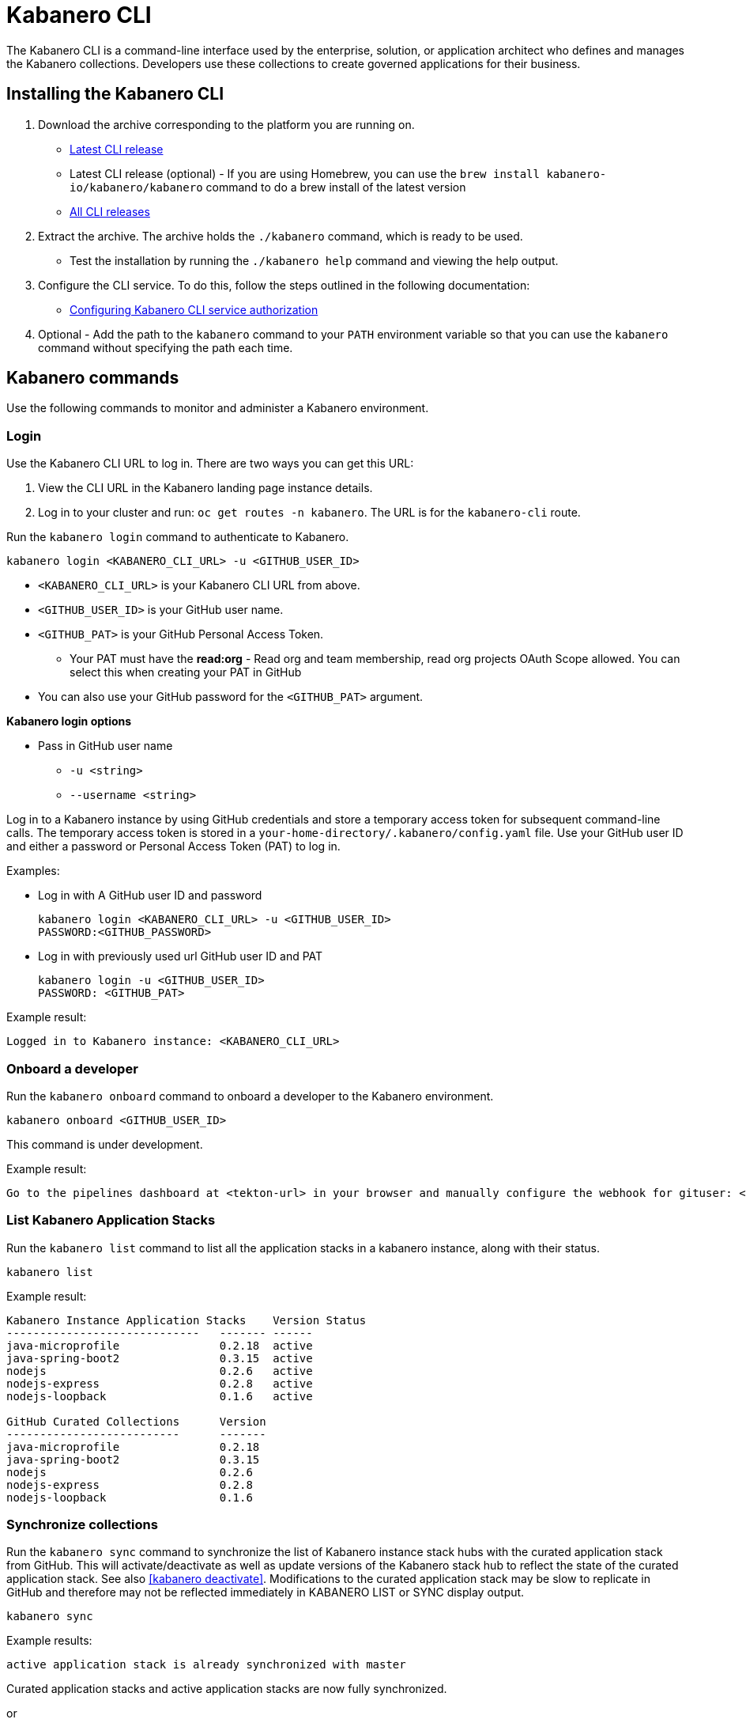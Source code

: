 :page-layout: doc
:page-type: doc
:page-doc-category: Reference
:linkattrs:
:sectanchors:
= Kabanero CLI

The Kabanero CLI is a command-line interface used by the enterprise, solution, or application architect who defines and manages the Kabanero collections. Developers use these collections to create governed applications for their business.

== Installing the Kabanero CLI

. Download the archive corresponding to the platform you are running on.
* https://github.com/kabanero-io/kabanero-command-line/releases/latest[Latest CLI release, window="_blank"]
* Latest CLI release (optional) - If you are using Homebrew, you can use the `brew install kabanero-io/kabanero/kabanero` command to do a brew install of the latest version
* https://github.com/kabanero-io/kabanero-command-line/releases[All CLI releases, window="_blank"]

. Extract the archive. The archive holds the `./kabanero` command, which is ready to be used.
* Test the installation by running the `./kabanero help` command and viewing the help output.

. Configure the CLI service. To do this, follow the steps outlined in the following documentation:
** https://kabanero.io/docs/ref/general/configuration/github-authorization.html[Configuring Kabanero CLI service authorization, window="_blank"]


. Optional - Add the path to the `kabanero` command to your `PATH` environment variable so that you can use the `kabanero` command without specifying the path each time.


== Kabanero commands

Use the following commands to monitor and administer a Kabanero environment.

=== Login

Use the Kabanero CLI URL to log in. There are two ways you can get this URL:

. View the CLI URL in the Kabanero landing page instance details.
. Log in to your cluster and run: `oc get routes -n kabanero`. The URL is for the `kabanero-cli` route.

Run the `kabanero login` command to authenticate to Kabanero.

----
kabanero login <KABANERO_CLI_URL> -u <GITHUB_USER_ID>
----

* `<KABANERO_CLI_URL>` is your Kabanero CLI URL from above.
* `<GITHUB_USER_ID>` is your GitHub user name.
* `<GITHUB_PAT>` is your GitHub Personal Access Token.
** Your PAT must have the **read:org** - Read org and team membership, read org projects OAuth Scope allowed. You can select this when creating your PAT in GitHub
* You can also use your GitHub password for the `<GITHUB_PAT>` argument.

**Kabanero login options**

* Pass in GitHub user name
** `-u <string>`
** `--username <string>`

Log in to a Kabanero instance by using GitHub credentials and store a temporary access token for subsequent command-line calls.
The temporary access token is stored in a `your-home-directory/.kabanero/config.yaml` file.
Use your GitHub user ID and either a password or Personal Access Token (PAT) to log in.

Examples:

* Log in with A GitHub user ID and password
+
----
kabanero login <KABANERO_CLI_URL> -u <GITHUB_USER_ID>
PASSWORD:<GITHUB_PASSWORD>
----

* Log in with previously used url GitHub user ID and PAT
+
----
kabanero login -u <GITHUB_USER_ID>
PASSWORD: <GITHUB_PAT>
----

Example result:

----
Logged in to Kabanero instance: <KABANERO_CLI_URL>
----

=== Onboard a developer

Run the `kabanero onboard` command to onboard a developer to the Kabanero environment.

----
kabanero onboard <GITHUB_USER_ID>
----

This command is under development.

Example result:

----
Go to the pipelines dashboard at <tekton-url> in your browser and manually configure the webhook for gituser: <GITHUB_USER_ID>
----

=== List Kabanero Application Stacks

Run the `kabanero list` command to list all the application stacks in a kabanero instance, along with their status.

----
kabanero list
----

Example result:

----
Kabanero Instance Application Stacks	Version	Status
-----------------------------	-------	------
java-microprofile		0.2.18	active
java-spring-boot2		0.3.15	active
nodejs				0.2.6	active
nodejs-express			0.2.8	active
nodejs-loopback			0.1.6	active

GitHub Curated Collections	Version
--------------------------	-------
java-microprofile		0.2.18
java-spring-boot2		0.3.15
nodejs				0.2.6
nodejs-express			0.2.8
nodejs-loopback			0.1.6
----

=== Synchronize collections

Run the `kabanero sync` command to synchronize the list of Kabanero instance stack hubs with the curated application stack from GitHub. This will activate/deactivate as well as update versions of the Kabanero stack hub to reflect the state of the curated application stack. See also <<kabanero deactivate>>. Modifications to the curated application stack may be slow to replicate in GitHub and therefore may not be reflected immediately in KABANERO LIST or SYNC display output.

----
kabanero sync
----

Example results:

----
active application stack is already synchronized with master
----

Curated application stacks and active application stacks are now fully synchronized.

or

----
Kabanero Instance Application Stacks	Version	Status
-----------------------------	-------	------
nodejs				0.2.6	inactive ==> active
----

=== Show the active repository application stack for a Kabanero instance

Make sure the Kabanero instance is installed in the Kabanero namespace. There are two ways to view the active application stacks repository for a Kabanero instance.

. From the OpenShift console, view Administration > Custom Resource Definitions > Kabanero > Instances > Kabanero > YAML
. Displaying the configured Kabanero CR with the OC CLI command

  `oc get kabanero -n kabanero -o yaml`


=== Show the Kabanero version

Run the `kabanero version` command to display the version of kabanero that is running.

----
kabanero version
----

Example result:

----
kabanero cli version: 0.1.0
kabanero command line service image: kabanero/kabanero-command-line-services:0.3.0
----

=== Deactivate Kabanero

Run the `kabanero deactivate` command to prevent an application stack from being shown to the development team, without deleting it.

----
kabanero deactivate application-stack-name
----

Running the deactivate command removes the specified application stack from the list of available application types, without deleting it from the Kabanero instance.

This command is useful when you clone an application stack and customize it for your business needs. Deactivation keeps the base application stack in the application stack hub. The base application stack continues to be updated and the updates percolate up to your cloned application stack. To restore a deactivated application stack, run the `kabanero sync` command. See <<Synchronize application stacks>>.

Example result:

----
Application stack name: nodejs deactivated
----

Running the `kabanero list` command now shows the deactivated application stack as inactive.

----
Kabanero Instance Application Stacks	Version	Status
-----------------------------	-------	------
java-microprofile		0.2.18	active
java-spring-boot2		0.3.15	active
nodejs				0.2.6	inactive
nodejs-express			0.2.8	active
nodejs-loopback			0.1.6	active

GitHub Curated Application Stacks	Version
--------------------------	-------
java-microprofile		0.2.18
java-spring-boot2		0.3.15
nodejs				0.2.6
nodejs-express			0.2.8
nodejs-loopback			0.1.6
----

=== Log out of Kabanero

Run the `kabanero logout` command to disconnect from the Kabanero instance.

----
kabanero logout
----

Example result:

----
Logged out of kab instance: <KABANERO_CLI_URL>
----

== Global Options

These options can be enabled on any Kabanero command.

* Help for a Kabanero command. For example, `kabanero refresh -h`
** `-h`
** `--help`
* Turn on debug output and logging to a file in `$HOME/.kabanero/logs`
** `-v`
** `--verbose`

== Related links

- link:https://github.com/kabanero-io/kabanero-command-line#kabanero-cli[Kabanero CLI repository]
- link:https://github.com/kabanero-io/kabanero-security#support-for-authentication-and-rbac-for-kabanero-collection-maintenance[Support for authentication and RBAC for Kabanero application stack maintenance]
